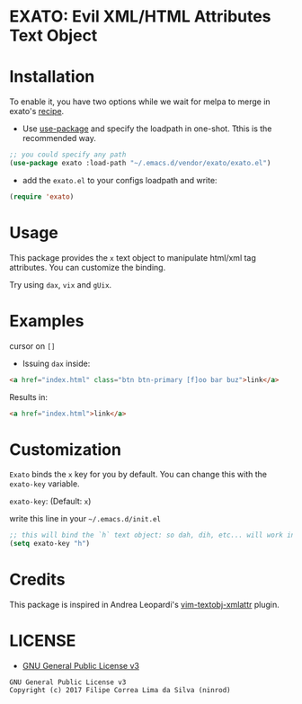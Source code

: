 * EXATO: Evil XML/HTML Attributes Text Object

[[https://travis-ci.org/ninrod/exato][https://travis-ci.org/ninrod/exato.png]]
# [[https://melpa.org/#/exato][https://melpa.org/packages/exato.svg]]

[[https://www.w3schools.in/wp-content/uploads/2014/07/HTML-attribute.jpg][https://www.w3schools.in/wp-content/uploads/2014/07/HTML-attribute.jpg]]

* Installation

To enable it, you have two options while we wait for melpa to merge in exato's [[https://github.com/melpa/melpa/pull/5122][recipe]].

- Use [[https://github.com/jwiegley/use-package][use-package]] and specify the loadpath in one-shot. Tthis is the recommended way.

#+BEGIN_SRC emacs-lisp
;; you could specify any path
(use-package exato :load-path "~/.emacs.d/vendor/exato/exato.el")
#+END_SRC

- add the =exato.el= to your configs loadpath and write:
#+BEGIN_SRC emacs-lisp
(require 'exato)
#+END_SRC


* Usage

This package provides the =x= text object to manipulate html/xml tag attributes.
You can customize the binding.

Try using =dax=, =vix= and =gUix=.

* Examples

cursor on =[]=

- Issuing =dax= inside:

#+BEGIN_SRC html
  <a href="index.html" class="btn btn-primary [f]oo bar buz">link</a>
#+END_SRC

Results in:

#+BEGIN_SRC html
<a href="index.html">link</a>
#+END_SRC

* Customization

=Exato= binds the =x= key for you by default. You can change this with the =exato-key= variable.

=exato-key=: (Default: =x=)

write this line in your =~/.emacs.d/init.el=

#+BEGIN_SRC emacs-lisp
;; this will bind the `h` text object: so dah, dih, etc... will work instead of dax, dix...
(setq exato-key "h")
#+END_SRC
* Credits

This package is inspired in Andrea Leopardi's [[https://github.com/whatyouhide/vim-textobj-xmlattr][vim-textobj-xmlattr]] plugin.

* LICENSE

- [[https://www.gnu.org/licenses/gpl-3.0.en.html][GNU General Public License v3]]
#+BEGIN_SRC text
GNU General Public License v3
Copyright (c) 2017 Filipe Correa Lima da Silva (ninrod)
#+END_SRC

